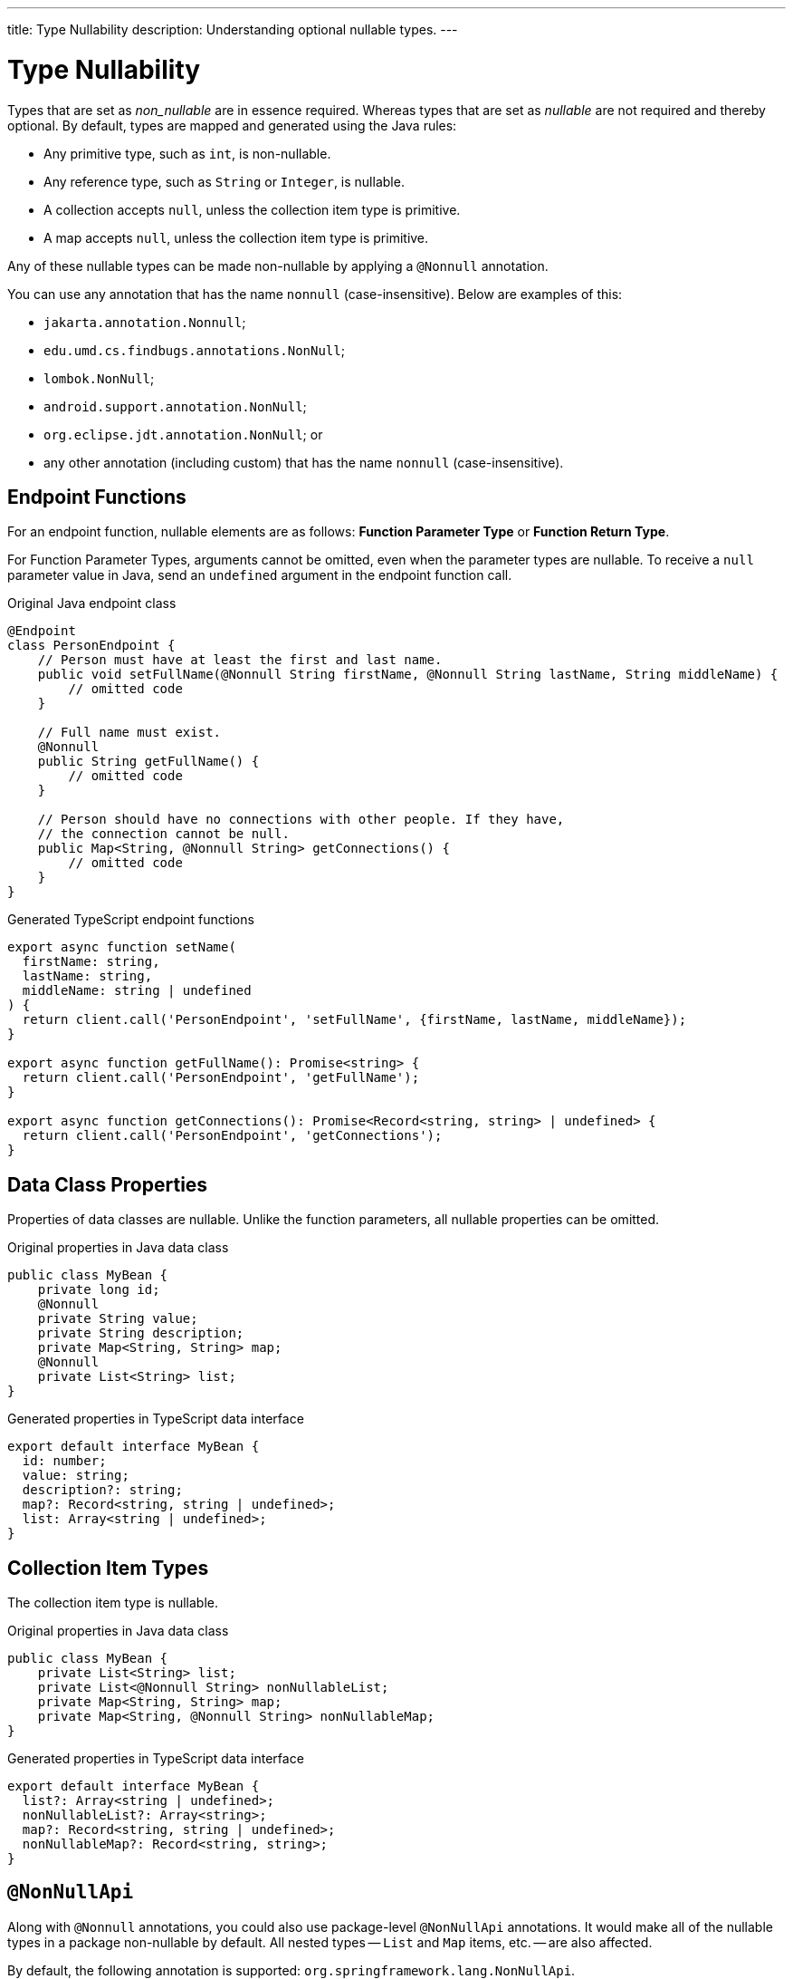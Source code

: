 ---
title: Type Nullability
description: Understanding optional nullable types.
---
// tag::content[]

= Type Nullability

Types that are set as _non_nullable_ are in essence required. Whereas types that are set as _nullable_ are not required and thereby optional. By default, types are mapped and generated using the Java rules:

- Any primitive type, such as `int`, is non-nullable.
- Any reference type, such as `String` or `Integer`, is nullable.
- A collection accepts `null`, unless the collection item type is primitive.
- A map accepts `null`, unless the collection item type is primitive.

Any of these nullable types can be made non-nullable by applying a `@Nonnull` annotation.

You can use any annotation that has the name `nonnull` (case-insensitive). Below are examples of this:

* `jakarta.annotation.Nonnull`;
* `edu.umd.cs.findbugs.annotations.NonNull`;
* `lombok.NonNull`;
* `android.support.annotation.NonNull`;
* `org.eclipse.jdt.annotation.NonNull`; or
* any other annotation (including custom) that has the name `nonnull` (case-insensitive).


== Endpoint Functions

For an endpoint function, nullable elements are as follows: *Function Parameter Type* or *Function Return Type*.

For Function Parameter Types, arguments cannot be omitted, even when the parameter types are nullable. To receive a `null` parameter value in Java, send an `undefined` argument in the endpoint function call.

.Original Java endpoint class
[source,java]
----
@Endpoint
class PersonEndpoint {
    // Person must have at least the first and last name.
    public void setFullName(@Nonnull String firstName, @Nonnull String lastName, String middleName) {
        // omitted code
    }

    // Full name must exist.
    @Nonnull
    public String getFullName() {
        // omitted code
    }

    // Person should have no connections with other people. If they have,
    // the connection cannot be null.
    public Map<String, @Nonnull String> getConnections() {
        // omitted code
    }
}
----

.Generated TypeScript endpoint functions
[source,typescript]
----
export async function setName(
  firstName: string,
  lastName: string,
  middleName: string | undefined
) {
  return client.call('PersonEndpoint', 'setFullName', {firstName, lastName, middleName});
}

export async function getFullName(): Promise<string> {
  return client.call('PersonEndpoint', 'getFullName');
}

export async function getConnections(): Promise<Record<string, string> | undefined> {
  return client.call('PersonEndpoint', 'getConnections');
}
----

== Data Class Properties

Properties of data classes are nullable. Unlike the function parameters, all nullable properties can be omitted.

.Original properties in Java data class
[source,java]
----
public class MyBean {
    private long id;
    @Nonnull
    private String value;
    private String description;
    private Map<String, String> map;
    @Nonnull
    private List<String> list;
}
----

.Generated properties in TypeScript data interface
[source,typescript]
----
export default interface MyBean {
  id: number;
  value: string;
  description?: string;
  map?: Record<string, string | undefined>;
  list: Array<string | undefined>;
}
----

== Collection Item Types

The collection item type is nullable.

.Original properties in Java data class
[source,java]
----
public class MyBean {
    private List<String> list;
    private List<@Nonnull String> nonNullableList;
    private Map<String, String> map;
    private Map<String, @Nonnull String> nonNullableMap;
}
----

.Generated properties in TypeScript data interface
[source,typescript]
----
export default interface MyBean {
  list?: Array<string | undefined>;
  nonNullableList?: Array<string>;
  map?: Record<string, string | undefined>;
  nonNullableMap?: Record<string, string>;
}
----

== `@NonNullApi`

Along with `@Nonnull` annotations, you could also use package-level `@NonNullApi` annotations. It would make all of the nullable types in a package non-nullable by default. All nested types -- `List` and `Map` items, etc. -- are also affected.

By default, the following annotation is supported: `org.springframework.lang.NonNullApi`.

To make any type nullable, you must add `@Nullable` annotation to it.

.`package-info.java`
[source,java]
----
@NonNullApi
package com.example.application;
----

.`MyBean.java`
[source,java]
----
public class MyBean {
    public List<String> list;
    public Map<String, Integer> map;
    @Nullable
    public String nullable;
}
----

.`MyBean.ts`
[source,typescript]
----
export default interface MyBean {
  list: Array<string>;
  map: Record<string, number>;
  nullable?: string;
}
----

// end::content[]
